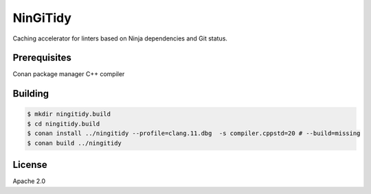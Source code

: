 *********
NinGiTidy
*********

Caching accelerator for linters based on Ninja dependencies and Git status.


Prerequisites
=============

Conan package manager
C++ compiler


Building
========

.. code-block:: shell

   $ mkdir ningitidy.build
   $ cd ningitidy.build
   $ conan install ../ningitidy --profile=clang.11.dbg  -s compiler.cppstd=20 # --build=missing
   $ conan build ../ningitidy


License
=======

Apache 2.0
